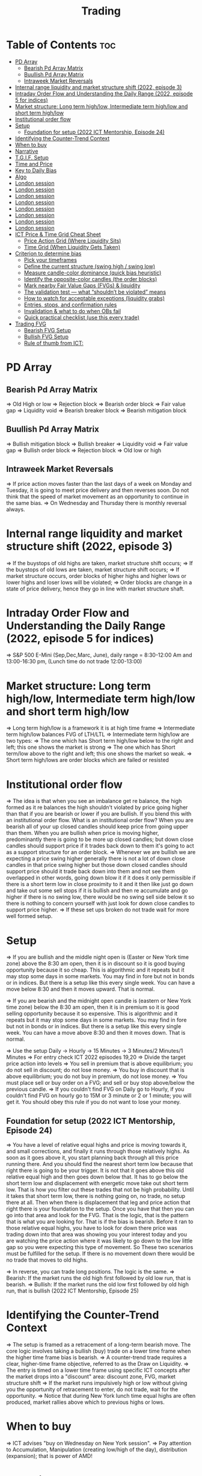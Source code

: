 #+title: Trading
* Table of Contents :toc:
- [[#pd-array][PD Array]]
  - [[#bearish-pd-array-matrix][Bearish Pd Array Matrix]]
  - [[#buullish-pd-array-matrix][Buullish Pd Array Matrix]]
  - [[#intraweek-market-reversals][Intraweek Market Reversals]]
- [[#internal-range-liquidity-and-market-structure-shift-2022-episode-3][Internal range liquidity and market structure shift (2022, episode 3)]]
- [[#intraday-order-flow-and-understanding-the-daily-range-2022-episode-5-for-indices][Intraday Order Flow and Understanding the Daily Range (2022, episode 5 for indices)]]
- [[#market-structure-long-term-highlow-intermediate-term-highlow-and-short-term-highlow][Market structure: Long term high/low, Intermediate term high/low and short term high/low]]
- [[#institutional-order-flow][Institutional order flow]]
- [[#setup][Setup]]
  - [[#foundation-for-setup-2022-ict-mentorship-episode-24][Foundation for setup (2022 ICT Mentorship, Episode 24)]]
- [[#identifying-the-counter-trend-context][Identifying the Counter-Trend Context]]
- [[#when-to-buy][When to buy]]
- [[#narrative][Narrative]]
- [[#tgif-setup][T.G.I.F. Setup]]
- [[#time-and-price][Time and Price]]
- [[#key-to-daily-bias][Key to Daily Bias]]
- [[#algo][Algo]]
- [[#london-session][London session]]
- [[#london-session-1][London session]]
- [[#london-session-2][London session]]
- [[#london-session-3][London session]]
- [[#london-session-4][London session]]
- [[#london-session-5][London session]]
- [[#london-session-6][London session]]
- [[#london-session-7][London session]]
- [[#ict-price--time-grid-cheat-sheet][ICT Price & Time Grid Cheat Sheet]]
  - [[#price-action-grid-where-liquidity-sits][Price Action Grid (Where Liquidity Sits)]]
  -  [[#time-grid-when-liquidity-gets-taken][Time Grid (When Liquidity Gets Taken)]]
- [[#criterion-to-determine-bias][Criterion to determine bias]]
  -  [[#pick-your-timeframes][Pick your timeframes]]
  -  [[#define-the-current-structure-swing-high--swing-low][Define the current structure (swing high / swing low)]]
  -  [[#measure-candle-color-dominance-quick-bias-heuristic][Measure candle-color dominance (quick bias heuristic)]]
  -  [[#identify-the-opposite-color-candles-the-order-blocks][Identify the opposite-color candles (the order blocks)]]
  -  [[#mark-nearby-fair-value-gaps-fvgs--liquidity][Mark nearby Fair Value Gaps (FVGs) & liquidity]]
  -  [[#the-validation-test--what-shouldnt-be-violated-means][The validation test — what “shouldn’t be violated” means]]
  -  [[#how-to-watch-for-acceptable-exceptions-liquidity-grabs][How to watch for acceptable exceptions (liquidity grabs)]]
  - [[#entries-stops-and-confirmation-rules][Entries, stops, and confirmation rules]]
  - [[#invalidation--what-to-do-when-obs-fail][Invalidation & what to do when OBs fail]]
  - [[#quick-practical-checklist-use-this-every-trade][Quick practical checklist (use this every trade)]]
- [[#trading-fvg][Trading FVG]]
  - [[#bearish-fvg-setup][Bearish FVG Setup]]
  - [[#bullish-fvg-setup][Bullish FVG Setup]]
  - [[#rule-of-thumb-from-ict][Rule of thumb from ICT:]]

* PD Array
** Bearish Pd Array Matrix
=> Old High or low
=> Rejection block
=> Bearish order block
=> Fair value gap
=> Liquidity void
=> Bearish breaker block
=> Bearish mitigation block
** Buullish Pd Array Matrix
=> Bullish mitigation block
=> Bullish breaker
=> Liquidity void
=> Fair value gap
=> Bullish order block
=> Rejection block
=> Old low or high
** Intraweek Market Reversals
=> If price action moves faster than the last days of a week on Monday and Tuesday, it is going to meet price delivery and then reverses soon. Do not think that the speed of market movement as an opportunity to continue in the same bias.
=> On Wednesday and Thursday there is monthly reversal always.
* Internal range liquidity and market structure shift (2022, episode 3)
=> If the buystops of old highs are taken, market structure shift occurs;
=> If the buystops of old lows are taken, market structure shift occurs;
=> If market structure occurs, order blocks of higher highs and higher lows or lower highs and loser lows will be violated;
=> Order blocks are change in a state of price delivery, hence they go in line with market structure shaft.
* Intraday Order Flow and Understanding the Daily Range (2022, episode 5 for indices)
=> S&P 500 E-Mini (Sep,Dec,Marc, June), daily range = 8:30-12:00 Am and 13:00-16:30 pm, (Lunch time do not trade 12:00-13:00)
* Market structure: Long term high/low, Intermediate term high/low and short term high/low
=> Long term high/low is a framework it is at high time frame
=> Intermediate term high/low balances FVG of LTH/LTL
=> Intermediate term high/low are two types:
        => The one which has Short term high/low below to the right and left; this one shows the market is strong
        => The one which has Short term/low above to the right and left; this one shows the market so weak.
        => Short term high/lows are order blocks which are failed or resisted
* Institutional order flow
=> The idea is that when you see an imbalance get re balance, the high formed as it re balances the high shouldn't violated by price going higher than that if you are bearish or lower if you are bullish. If you blend this with an institutional order flow. What is an institutional order flow? When you are bearish all of your up closed candles should keep price from going upper than them. When you are bullish when price is moving higher, predominantly there is going to be more up closed candles; but down close candles should support price if it trades back down to them it's going to act as a support structure for an order block.
=> Whenever we are bullish we are expecting a price swing higher generally there is not a lot of down close candles in that price swing higher but those down closed candles should support price should it trade back down into them and not see them overlapped in other words, going down blow it if it does it only permissible if there is a short term low in close proximity to it and it then like just go down and take out some sell stops if it is bullish and then re accumulate and go higher if there is no swing low, there would be no swing sell side below it so there is nothing to concern yourself with just look for down close candles to support price higher.
=> If these set ups broken do not trade wait for more well formed setup.

* Setup
=> If you are bullish and the middle night open is (Easter or New York time zone) above the 8:30 am open, then it is in discount so it is good buying opportunity because it so cheap. This is algorithmic and it repeats but it may stop some days in some markets. You may find in fore but not in bonds or in indices. But there is a setup like this every single week. You can have a move below 8:30 and then it moves upward. That is normal.

=> If you are bearish and the midnight open candle is (eastern or New York time zone) below the 8:30 am open, then it is in premium so it is good selling opportunity because it so expensive. This is algorithmic and it repeats but it may stop some days in some markets. You may find in fore but not in bonds or in indices. But there is a setup like this every single week. You can have a move above 8:30 and then it moves down. That is normal.

=> Use the setup Daily -> Hourly -> 15 Minutes -> 3 Minutes/2 Minutes/1 Minutes
=> For entry check ICT 2022 episodes 19,20
=> Divide the target price action into levels
=> You sell in premium that is above equilibrium; you do not sell in discount; do not lose money.
=> You buy in discount that is above equilibrium; you do not buy in premium, do not lose money.
=> You must place sell or buy order on a FVG; and sell or buy stop above/below the previous candle.
=> If you couldn't find FVG on Daily go to Hourly, if you couldn't find FVG on hourly go to 15M or 3 minute or 2 or 1 minute; you will get it. You should obey this rule if you do not want to lose your money.
** Foundation for setup (2022 ICT Mentorship, Episode 24)
=> You have a level of relative equal highs and price is moving towards it, and small corrections, and finally it runs through those relatively highs. As soon as it goes above it, you start planning back through  all this price running there. And you should find the nearest short term low because that right there is going to be your trigger. It is not that it goes above this old relative equal high and then goes down below that. It has to go below the short term low and displacement with energetic move take out short term low. That is how you filter out these trades that  not be high probability. Until it takes that short term low, there is nothing going on, no trade, no setup there at all. Then when there is displacement that  leg and price action that right there is your foundation to the setup. Once you have that then  you can go into that area and look for the FVG. That is the logic, that is the pattern that is what you are looking for. That is if the bias is bearish. Before it ran to those relative equal highs, you have to look for down there price was trading down into that area was showing you your interest today and you are watching the price action where it was likely to go down to the low little gap so you were expecting this type of movement. So These two scenarios must be fulfilled for the setup. If there is no movement down there would be no trade that moves to old highs.

=> In reverse, you can trade long positions. The logic is the same.
=> Bearish: If the market runs the old high first followed by old low run, that is bearish.
=> Bullish: If the market runs the old low first followed by old high run, that is bullish (2022 ICT Mentorship, Episode 25)
* Identifying the Counter-Trend Context
=> The setup is framed as a retracement of a long-term bearish move. The core logic involves taking a bullish (buy) trade on a lower time frame when the higher time frame bias is bearish.
=> A counter-trend trade requires a clear, higher-time frame objective, referred to as the Draw on Liquidity.
=> The entry is timed on a lower time frame using specific ICT concepts after the market drops into a "discount" area: discount zone, FVG, market structure shift
=> If the market runs impulsively high or low without giving you the opportunity of retracement to enter, do not trade, wait for the opportunity.
=> Notice that during New York lunch time equal highs are often produced, market rallies above which to previous highs or lows.
* When to buy
=> ICT advises "buy on Wednesday on New York session".
=> Pay attention to Accumulation, Manipulation (creating low/high of the day), distribution (expansion); that is power of AMD!
* Narrative

=> Narrative explains where the market is likely to go. It is not determined by indicators, but by analysis. Where is that draw on liquidity? It is not wise for you to determine your bet, gamble or investment on what an indicator is saying versus reading price action and getting the logic behind what it's doing. Narrative is the understanding of what price should why and what things will it encounter to prove that the narrative that you are assuming in place is in fact underway. We create a fair value gap here on 15M time frame, that is our area to watch and see if price supports a run if it digs into that and starts to repel higher/lower and we take out this short term high; that is enough to set up a stage for the afternoon/morning trend. That afternoon session move or set up or price swing that is what we are looking for now because the market failed to go to an objective we are looking for it was respecting the daily fair value gap and it rallied up and what very valuable that is. Here it took out that short term high so now we have an absolute market structure shift bullish with swing high and the market comes back down in here and re balances this fvg. Now we do not look into support resistance, we are looking at the fact that we went through this short term high created an imbalance and then we treated that into that now when we get into this area here we are interested in looking at inter market relationships. We want to study real accumulation, manipulation and distribution. How do we do that? We are going to go into the lower time frame five minute chart. I want you to go back to your 15m chart, this is where the work is required on your part. This price run from where to where, you see that. Look at your chart and shade that in on a 15m time frame. And drop down into the five minute; you will see how it drops into that shaded area. So we are working from a higher time frame 15m chart into 5m chart. This is running into that fvg. Now if you are staying on one time frame or at least not carrying over higher time frame analysis, into lower time frame, you are gonna be trading blind; you have no what you are looking for. 

=> If the market is bullish it is good opportunity to have midnight opening higher than 8:30 opening. And the market rallies high; before lunch it retraces and go down; and after lunch it rallies high again targeting previous days high.

* T.G.I.F. Setup

=> The T.G.I.F. setup in the context of ICT (Inner Circle Trader) trading stands for "Thank God It's Friday" setup.
=> Focus on Friday: The setup targets a specific movement on Friday, often referred to as "Friday profit-taking" or a weekly retracement.
=> Weekly Retracement: The core idea is that after a strong directional move throughout the week the price is expected to retrace a certain percentage back into the weekly trading range.
=> Target Levels: The retracement is often expected to move back into the 20% to 30% level of the entire weekly range.
=> Confluence with Market Structure: It's usually looked for after the market has reached a significant Higher Time Frame (HTF) objective, like a premium (overbought) or discount (oversold) level, and is often confirmed by concepts like a Judas Swing (a false move to trap traders) and a Market Structure Shift (MSS) on lower time frames.
=> Timing: The setup is often anticipated during the New York afternoon session.

* Time and Price
=> Price is delivered by an algorism; there is no buying or selling pressure.
=> Algorithmic theory is based on Time and Price.
=> Price levels are useless until time is considered.
=> Time is of no use unless price is at a key PD array.
=> Blending the two yields astonishing results & precision. 

* Key to Daily Bias
=> Every day bias is unrealistic;
=> Determine the likely weekly expansion;
=> Look for obvious liquidity in that direction;
=> Identify imbalances 
=> Focus on the high or medium calendar event dates;
=> Look for directional price runs in my kill zones intraday.
=> You do not have trade every single day, there are days when you cannot trade. 


* Algo
=> The Algo will not allow price to drop under a FVG as it tracts the buy side liquidity which has been already taken. The price action movement is not determined by supply demand or support Resistance, it is determined by Algo. 

* London session
=> The EUR & GBP pairs are ideal for this time of a day.
=> The London Open frequently setup an Optimal Trade Entry pattern that can offer a 25-50 pip scalp.
=> The Key Times to monitor are 2:00 am to 5:00 am New York time. This is the ideal ICT London Kill zone.
=> In London Open either price action drop down initially and then rallies up and it creates very high of the day. The day's low form down and it comes of a low and closes off the low (in London-New York overlap). The next trading day again in New York midnight (0:00), the price again rallies for the euro dollar up and creates the high and trades down to low the day later on and  goes consolidation and closes in the middle of the range.
* London session
=> The EUR & GBP pairs are ideal for this time of a day.
=> The London Open frequently setup an Optimal Trade Entry pattern that can offer a 25-50 pip scalp.
=> The Key Times to monitor are 2:00 am to 5:00 am New York time. This is the ideal ICT London Kill zone.
=> In London Open either price action drop down initially and then rallies up and it creates very high of the day. The day's low form down and it comes of a low and closes off the low (in Londo-New York overlap).n The next trading day again in New York midnight (0:00), the price again rallies for the euro dollar up and creates the the high and trades down to low  the day later on and goes consolidation and closes in the middle of the ran
* London session
=> The EUR & GBP pairs are ideal for this time of a day.
=> The London Open frequently setup an Optimal Trade Entry pattern that can offer a 25-50 pip scalp.
=> The Key Times to monitor are 2:00 am to 5:00 am New York time. This is the ideal ICT London Kill zone.
=> In London Open either price action drop down initially and then rallies up and it creates very high of the day. The day's low form down and it comes of a low and closes off the low (in Londo-New York overlap).n The next trading day again in New York midnight (0:00), the price again rallies for the euro dollar up and creates the the high and trades down to low  the day later on and goes consolidation and closes in the middle of the ran
* London session
=> The EUR & GBP pairs are ideal for this time of a day.
=> The London Open frequently setup an Optimal Trade Entry pattern that can offer a 25-50 pip scalp.
=> The Key Times to monitor are 2:00 am to 5:00 am New York time. This is the ideal ICT London Kill zone.
=> In London Open either price action drop down initially and then rallies up and it creates very high of the day. The day's low form down and it comes of a low and closes off the low (in Londo-New York overlap).n The next trading day again in New York midnight (0:00), the price again rallies for the euro dollar up and creates the the high and trades down to low  the day later on and goes consolidation and closes in the middle of the ran
* London session
=> The EUR & GBP pairs are ideal for this time of a day.
=> The London Open frequently setup an Optimal Trade Entry pattern that can offer a 25-50 pip scalp.
=> The Key Times to monitor are 2:00 am to 5:00 am New York time. This is the ideal ICT London Kill zone.
=> In London Open either price action drop down initially and then rallies up and it creates very high of the day. The day's low form down and it comes of a low and closes off the low (in Londo-New York overlap).n The next trading day again in New York midnight (0:00), the price again rallies for the euro dollar up and creates the the high and trades down to low  the day later on and goes consolidation and closes in the middle of the ran
* London session
=> The EUR & GBP pairs are ideal for this time of a day.
=> The London Open frequently setup an Optimal Trade Entry pattern that can offer a 25-50 pip scalp.
=> The Key Times to monitor are 2:00 am to 5:00 am New York time. This is the ideal ICT London Kill zone.
=> In London Open either price action drop down initially and then rallies up and it creates very high of the day. The day's low form down and it comes of a low and closes off the low (in Londo-New York overlap).n The next trading day again in New York midnight (0:00), the price again rallies for the euro dollar up and creates the the high and trades down to low  the day later on and goes consolidation and closes in the middle of the ran
* London session
=> The EUR & GBP pairs are ideal for this time of a day.
=> The London Open frequently setup an Optimal Trade Entry pattern that can offer a 25-50 pip scalp.
=> The Key Times to monitor are 2:00 am to 5:00 am New York time. This is the ideal ICT London Kill zone.
=> In London Open either price action drop down initially and then rallies up and it creates very high of the day. The day's low form down and it comes of a low and closes off the low (in Londo-New York overlap).n The next trading day again in New York midnight (0:00), the price again rallies for the euro dollar up and creates the the high and trades down to low  the day later on and goes consolidation and closes in the middle of the ran
* London session
=> The EUR & GBP pairs are ideal for this time of a day.
=> The London Open frequently setup an Optimal Trade Entry pattern that can offer a 25-50 pip scalp.
=> The Key Times to monitor are 2:00 am to 5:00 am New York time. This is the ideal ICT London Kill zone.
=> In London Open either price action drop down initially and then rallies up and it creates very high of the day. The day's low form down and it comes of a low and closes off the low (in Londo-New York overlap).n The next trading day again in New York midnight (0:00), the price again rallies for the euro dollar up and creates the the high and trades down to low  the day later on and goes consolidation and closes in the middle of the range. The key take away is that London Open generally has the highest probability of creating the high or the low of the day. This is the biggest discovery because it helps you to determine where you are bearish the actual height of the day is going to form and if you can do that with a reasonable measure of accuracy or consistency just imagine if you could get three to four opportunities where you can get the high today and ride the majority of the daily range. If you could this for a few times a month you could do exceptionally well as an FX trader now. The same phenomenon occurs in other assets like crypto, commodities, index and bonds.
=> When the market bullish the tendency is for the market to trade down creating the low of the day in the London and open ICT kill zone. Again here market trades down after midnight (0:00) New York time creates the low of the day between 2:00 and 5:00 am New York. In this case you could have taken a long from the start and place buy stops below wicks of the low. I want you to look at the relationship between one London open low and the immediate after London open low; between the two you can find the highest high of the day. That is your trading range.
=> If London session typically creates the Low of the day when market is primarily Bullish and the High of the day when Bearish.
=> When the market is poised to trade Higher on the Daily timeframe-we can focus on the London Session to post the Low of the Trading Day. If the Daily is poised to trade Lower-we can focus on the London Session to post the High of the Trading Day. 

* ICT Price & Time Grid Cheat Sheet
** Price Action Grid (Where Liquidity Sits)

*** Old Highs → Buy stops above (liquidity).

*** Old Lows → Sell stops below (liquidity).

*** Liquidity Run → First raid is fake-out, second raid shows true direction.

*** Displacement → Strong break of structure confirms bias.

*** Order Blocks (OBs) → Last opposing candle before displacement (entry zones).

*** Fair Value Gaps (FVGs) → Imbalances where price often returns for entries.

➡ Sequence: Liquidity → Sweep → Displacement → OB / FVG → Expansion.

**  Time Grid (When Liquidity Gets Taken)

*** Daily Cycle

****  Asian Range (00:00–05:00 GMT)
Market consolidates, builds liquidity.

****  London Killzone (07:00–10:00 GMT / 02:00–05:00 EST)
Stop hunts: often takes Asia’s high/low.

****  New York AM (12:00–15:00 GMT / 07:00–10:00 EST)
Main move of the day, displacement + setups.

****  New York PM (17:00–19:00 GMT / 12:00–14:00 EST)
Reversal or continuation into close.

*** Weekly Cycle

**** Mon–Tue → Weekly high or low often forms.

**** Wed–Thu → Expansion in real direction.

**** Fri → Profit taking, reversals, consolidation.

***  How to Combine Them

**** Step 1: Mark old highs & lows (yesterday’s, weekly, Asia session).

**** Step 2: Wait for liquidity run during killzones (London & NY).

**** Step 3: Identify which liquidity gets swept first (old high or old low).

**** Step 4: Confirm with displacement in opposite direction.

**** Step 5: Enter on retrace to OB or FVG in killzone.

***  Examples

**** Bearish Day Example

**** Asia consolidates.

**** London takes Asia’s high (buy stops).

**** NY AM breaks down through Asia/London low with displacement.

**** Retrace to OB/FVG → Short.

**** Bullish Week Example

**** Monday sweeps previous week’s low.

**** Wednesday breaks up with displacement.

**** Retrace to OB/FVG → Long into Thursday.


* Criterion to determine bias
=> Nice — below is a practical, step-by-step workflow you can run on any chart to determine bias using the ICT idea that opposite-color candles become support/resistance (i.e. order blocks). Follow this exactly on your chart and you’ll get consistent, repeatable reads.

**  Pick your timeframes

*** Higher timeframe (HTF) = trend anchor (4H / Daily).

*** Lower timeframe (LTF) = entries and order-block validation (1H / 15m).
*** Always require HTF and LTF alignment: if HTF is bullish, prefer bullish setups on LTF.

**  Define the current structure (swing high / swing low)

*** Mark the most recent swing high and most recent swing low on the HTF.

*** Ask: did structure break to new highs (higher highs / higher lows) or new lows (lower lows / lower highs)? That tells you the initial directional tilt.

**  Measure candle-color dominance (quick bias heuristic)

*** On the swing (from swing low → swing high or vice versa), count the closes of the candles:

*** If majority are up-close candles (close > open) → bullish tilt.

*** If majority are down-close candles (close < open) → bearish tilt.

*** Give extra weight if those same-direction candles have bigger bodies and break structure (displacement).

*** Rule of thumb: majority over the last 8–12 candles in the swing; if 60%+ same color and structure is in that direction, bias leans that way.

**  Identify the opposite-color candles (the order blocks)

*** In a bullish swing: find the last down-close candle(s) immediately before the strong bullish displacement. That is a bullish Order Block (OB) — mark the full range (high → low) of that candle (or cluster if multiple).

*** In a bearish swing: find the last up-close candle(s) immediately before the strong bearish displacement. That is a bearish OB — mark its full range.

*** Prefer clean single-candle OBs (no overlap by later candles). If there is a cluster of 2–3 opposite candles before the run, you can mark the cluster as the zone.

**  Mark nearby Fair Value Gaps (FVGs) & liquidity

*** Draw any FVGs left by the displacement — these are additional magnet zones.

*** Mark obvious liquidity above old highs and below old lows (these explain temporary violations).

**  The validation test — what “shouldn’t be violated” means

*** Bullish scenario: price retraces into the down-close OB/FVG. The low created as it rebalances (the retracement low inside the OB/FVG) should not be closed below by price if bias remains bullish. If price closes below that low with meaningful displacement, the bullish bias is suspect/invalid.

*** Bearish scenario: price retraces into the up-close OB/FVG. The high formed in that rebalance should not be closed above by price if bias remains bearish. A clean close above that high invalidates the bearish bias.

*** In short: the retracement high (for bearish reads) or retracement low (for bullish reads) is the “line in the sand.”

**  How to watch for acceptable exceptions (liquidity grabs)

*** A temporary violation of the OB is allowed if:

*** It’s a quick wick / spike that reaches a nearby swing high/low to grab stops, and

*** Price reclaims the OB quickly (e.g., within a few candles and without a strong follow-through that breaks structure).

*** If the violation is followed by continued closes beyond the OB and structure breaks, treat it as bias invalidation.

** Entries, stops, and confirmation rules

*** Entry (bullish): wait for price to retrace into the bullish OB/FVG and show a bullish rejection candle (e.g., bullish engulf, strong close back above OB, or long lower wick + bullish close). Place entry on the close above the confirmation candle or on a break of its high.

*** Stop: below the OB low (or below nearby swing low for extra safety).

*** Take profit: target next structure level / liquidity pool / measured move. Aim for sensible R:R (≥1.5–2:1).

*** Mirror these for bearish trades (entry on bearish confirmation, stop above OB high).

** Invalidation & what to do when OBs fail

*** If a marked OB is overlapped / closed through by price (a full candle close beyond the OB) → immediately reassess:

*** Do not add to the trade; consider bias neutral until a new clean OB + displacement forms.

*** If multiple OBs fail on the same side, flip bias or wait for HTF confirmation.

** Quick practical checklist (use this every trade)

*** HTF trend: Bull / Bear / Neutral?

*** Structure: Higher highs / Lower lows?

*** Candle-color dominance in the swing (majority up/down closes)?

*** Mark opposite-color OB(s) + FVGs.

*** Is price retracing into OB during a killzone or session of interest? (optional)

*** Look for confirmation candle inside/after OB.

*** Entry, stop, TP set.

*** If OB is violated by full close → stop/stand aside.

*** Example (concrete)

*** HTF 4H shows higher highs → HTF bullish.

*** On 1H swing from 1.0900 → 1.1050: 9 of 12 candles closed bullish → bullish dominance.

*** Identify the last down-close candle before the big push 1.0980–1.0990 → mark that as bullish OB (range 1.0985–1.0975).

*** Price retraces to 1.0980 (inside OB) and produces a long lower wick candle that closes bullish → enter long on close above that wick’s high; stop = 1.0970 (below OB).

*** If price had closed decisively below 1.0975 (OB low) → invalidate bullish bias and stand aside.

*** Do’s & Don’ts (fast)

*** Do require a full candle close to confirm OB invalidation — don’t react to wicks only.

*** Do use HTF alignment — LTF signals are stronger when HTF agrees.

*** Don’t assume a single opposite candle is always enough — context matters (swing length, nearby liquidity).

*** Don’t trade broken setups; waiting for a clean OB + confirmation reduces drawdowns.
* Trading FVG
** Bearish FVG Setup

*** Imagine you have 3 candles in a bearish move:

*** Candle 1 → large down close.

*** Candle 2 → continuation down.

*** Candle 3 → follows through.

*** The FVG is between:

**** High of Candle 3 and

**** Low of Candle 1.

**** Entry (short) → when price retraces back into the FVG.

**** Stop loss placement (ICT rule):

**** Conservatively → above the open of Candle 2.

**** More aggressive → above the open of Candle 1.

**** Reason: If price trades above those levels, the imbalance is “invalidated” (market may not be bearish anymore).

** Bullish FVG Setup

*** In a bullish move:

*** Candle 1 → large up close.

*** Candle 2 → continuation up.

*** Candle 3 → follows through.

*** The FVG is between:

**** Low of Candle 3 and

**** High of Candle 1.

**** Entry (long) → ICT often teaches to place entry at the close of Candle 1 (the origin of the move); buy on discount and sell on premium.

**** Stop loss placement → below the low of Candle 2 (sometimes Candle 1 depending on risk tolerance).

**** Reason: If the market is truly bullish, price should respect the origin of the move (Candle 1 close) and not break significantly below it.

*** Intuition (why this works)

**** FVGs are footprints of institutional buying/selling.

**** When price comes back to “rebalance,” you are basically entering with the institutions.

**** Stops are placed just beyond the point where the imbalance would no longer make sense.

** Rule of thumb from ICT:

*** Bearish → sell from FVG retrace, stop above the Candle 2 open (sell on premium)

*** Bullish → buy from FVG retrace, entry at Candle 1 close, stop below Candle 2 low (buy on discount)
